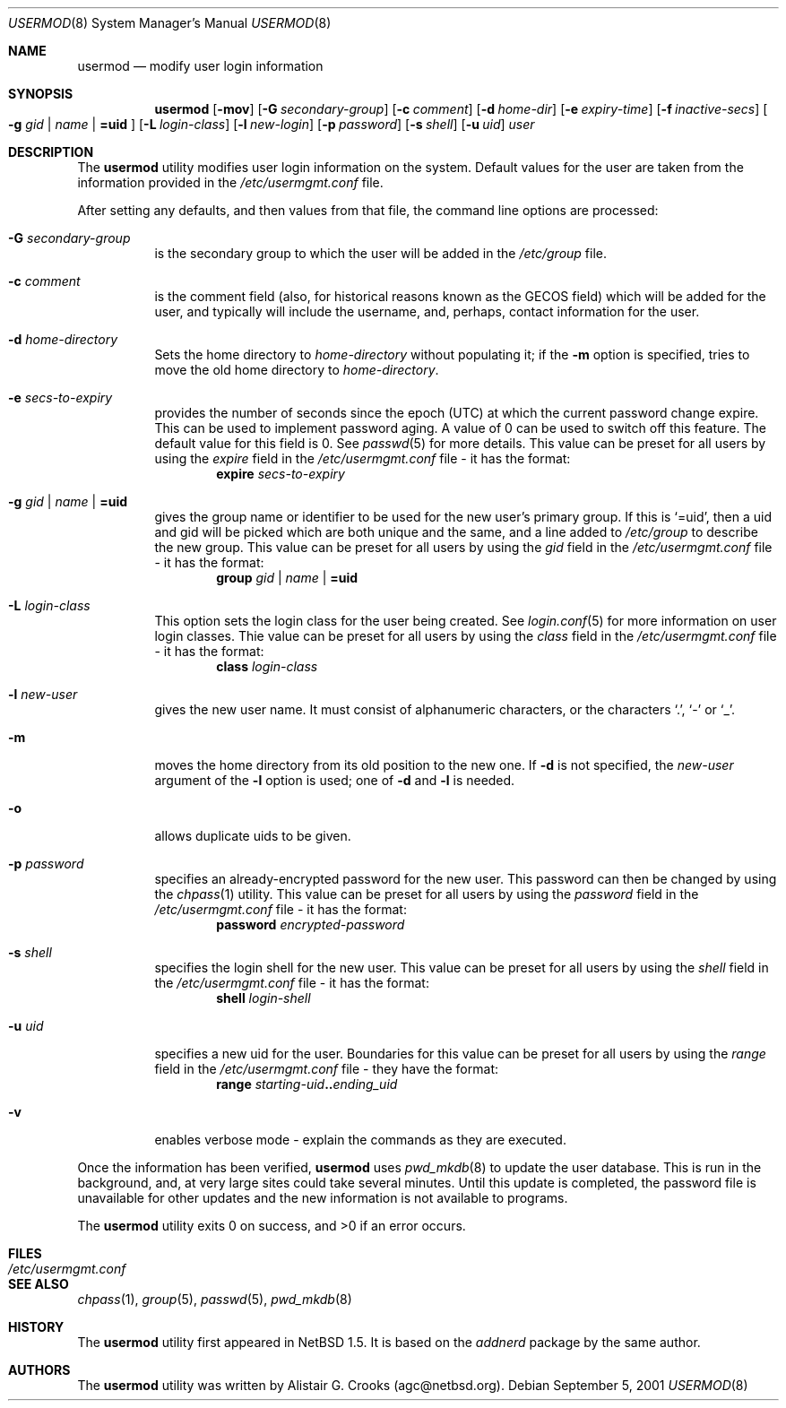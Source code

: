 .\" $NetBSD: usermod.8,v 1.13 2002/02/02 02:07:01 wiz Exp $ */
.\"
.\"
.\" Copyright (c) 1999 Alistair G. Crooks.  All rights reserved.
.\"
.\" Redistribution and use in source and binary forms, with or without
.\" modification, are permitted provided that the following conditions
.\" are met:
.\" 1. Redistributions of source code must retain the above copyright
.\"    notice, this list of conditions and the following disclaimer.
.\" 2. Redistributions in binary form must reproduce the above copyright
.\"    notice, this list of conditions and the following disclaimer in the
.\"    documentation and/or other materials provided with the distribution.
.\" 3. All advertising materials mentioning features or use of this software
.\"    must display the following acknowledgement:
.\"	This product includes software developed by Alistair G. Crooks.
.\" 4. The name of the author may not be used to endorse or promote
.\"    products derived from this software without specific prior written
.\"    permission.
.\"
.\" THIS SOFTWARE IS PROVIDED BY THE AUTHOR ``AS IS'' AND ANY EXPRESS
.\" OR IMPLIED WARRANTIES, INCLUDING, BUT NOT LIMITED TO, THE IMPLIED
.\" WARRANTIES OF MERCHANTABILITY AND FITNESS FOR A PARTICULAR PURPOSE
.\" ARE DISCLAIMED.  IN NO EVENT SHALL THE AUTHOR BE LIABLE FOR ANY
.\" DIRECT, INDIRECT, INCIDENTAL, SPECIAL, EXEMPLARY, OR CONSEQUENTIAL
.\" DAMAGES (INCLUDING, BUT NOT LIMITED TO, PROCUREMENT OF SUBSTITUTE
.\" GOODS OR SERVICES; LOSS OF USE, DATA, OR PROFITS; OR BUSINESS
.\" INTERRUPTION) HOWEVER CAUSED AND ON ANY THEORY OF LIABILITY,
.\" WHETHER IN CONTRACT, STRICT LIABILITY, OR TORT (INCLUDING
.\" NEGLIGENCE OR OTHERWISE) ARISING IN ANY WAY OUT OF THE USE OF THIS
.\" SOFTWARE, EVEN IF ADVISED OF THE POSSIBILITY OF SUCH DAMAGE.
.\"
.\"
.Dd September 5, 2001
.Dt USERMOD 8
.Os
.Sh NAME
.Nm usermod
.Nd modify user login information
.Sh SYNOPSIS
.Nm
.Op Fl mov
.Op Fl G Ar secondary-group
.Op Fl c Ar comment
.Op Fl d Ar home-dir
.Op Fl e Ar expiry-time
.Op Fl f Ar inactive-secs
.Oo
.Fl g Ar gid | name | Li =uid
.Oc
.Op Fl L Ar login-class
.Op Fl l Ar new-login
.Op Fl p Ar password
.Op Fl s Ar shell
.Op Fl u Ar uid
.Ar user
.Sh DESCRIPTION
The
.Nm
utility modifies user login information on the system.
Default values for the user are taken from the information
provided in the
.Pa /etc/usermgmt.conf
file.
.Pp
After setting any defaults, and then values from that file,
the command line options are processed:
.Bl -tag -width Ds
.It Fl G Ar secondary-group
is the secondary group to which the user will be added in the
.Pa /etc/group
file.
.It Fl c Ar comment
is the comment field (also, for historical reasons known as the
GECOS field) which will be added for the user, and typically will include
the username, and, perhaps, contact information for the user.
.It Fl d Ar home-directory
Sets the home directory to
.Ar home-directory
without populating it; if the
.Fl m
option is specified, tries to move the old home directory to
.Ar home-directory .
.It Fl e Ar secs-to-expiry
provides the number of seconds since the epoch (UTC) at
which the current password change expire. This
can be used to implement password aging.
A value of
0 can be used to switch off this feature.
The default value for this field is 0.
See
.Xr passwd 5
for more details.
This value can be preset for all users
by using the
.Ar expire
field in the
.Pa /etc/usermgmt.conf
file - it has the format:
.D1 Ic expire Ar secs-to-expiry
.It Xo
.Fl g Ar gid | name | Li =uid
.Xc
gives the group name or identifier to be used for the new user's primary group.
If this is
.Ql =uid ,
then a uid and gid will be picked which are both unique
and the same, and a line added to
.Pa /etc/group
to describe the new group.
This value can be preset for all users
by using the
.Ar gid
field in the
.Pa /etc/usermgmt.conf
file - it has the format:
.br \" XXX Shouldn't be necessary -- mdoc bug? --bjh21
.Bd -ragged -offset indent -compact
.Ic group
.Ar gid | name | Li =uid
.Ed
.It Fl L Ar login-class
This option sets the login class for the user being created.  See
.Xr login.conf 5
for more information on user login classes. Thie value can be preset
for all users by using the
.Ar class
field in the
.Pa /etc/usermgmt.conf
file - it has the format:
.br \" XXX skip empty line? - HF
.Bd -ragged -offset indent -compact
.Ic class
.Ar login-class
.Ed
.It Fl l Ar new-user
gives the new user name.
It must consist of alphanumeric characters, or the characters
.Ql \&. ,
.Ql \&-
or
.Ql \&_ .
.It Fl m
moves the home directory from its old position to the new one.
If
.Fl d
is not specified, the
.Ar new-user
argument of the
.Fl l
option is used; one of
.Fl d
and
.Fl l
is needed.
.It Fl o
allows duplicate uids to be given.
.It Fl p Ar password
specifies an already-encrypted password for the new user.
This password can then be changed by using the
.Xr chpass 1
utility.
This value can be preset for all users
by using the
.Ar password
field in the
.Pa /etc/usermgmt.conf
file - it has the format:
.D1 Ic password Ar encrypted-password
.It Fl s Ar shell
specifies the login shell for the new user.
This value can be preset for all users
by using the
.Ar shell
field in the
.Pa /etc/usermgmt.conf
file - it has the format:
.D1 Ic shell Ar login-shell
.It Fl u Ar uid
specifies a new uid for the user.
Boundaries for this value can be preset for all users
by using the
.Ar range
field in the
.Pa /etc/usermgmt.conf
file - they have the format:
.br \" XXX
.Bd -ragged -offset indent -compact
.Ic range
.Ar starting-uid Ns Li .. Ns Ar ending_uid
.Ed
.It Fl v
enables verbose mode - explain the commands as they are executed.
.El
.Pp
Once the information has been verified,
.Nm
uses
.Xr pwd_mkdb 8
to update the user database.  This is run in the background, and,
at very large sites could take several minutes.  Until this update
is completed, the password file is unavailable for other updates
and the new information is not available to programs.
.Pp
The
.Nm
utility exits 0 on success, and >0 if an error occurs.
.Sh FILES
.Bl -tag -width /etc/usermgmt.conf -compact
.It Pa /etc/usermgmt.conf
.El
.Sh SEE ALSO
.Xr chpass 1 ,
.Xr group 5 ,
.Xr passwd 5 ,
.Xr pwd_mkdb 8
.Sh HISTORY
The
.Nm
utility first appeared in
.Nx 1.5 .
It is based on the
.Ar addnerd
package by the same author.
.Sh AUTHORS
The
.Nm
utility was written by Alistair G. Crooks (agc@netbsd.org).
